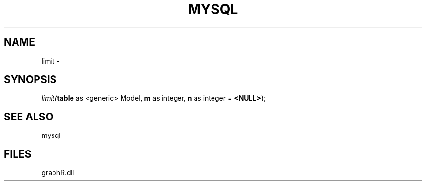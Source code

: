 .\" man page create by R# package system.
.TH MYSQL 1 2000-Jan "limit" "limit"
.SH NAME
limit \- 
.SH SYNOPSIS
\fIlimit(\fBtable\fR as <generic> Model, 
\fBm\fR as integer, 
\fBn\fR as integer = \fB<NULL>\fR);\fR
.SH SEE ALSO
mysql
.SH FILES
.PP
graphR.dll
.PP
